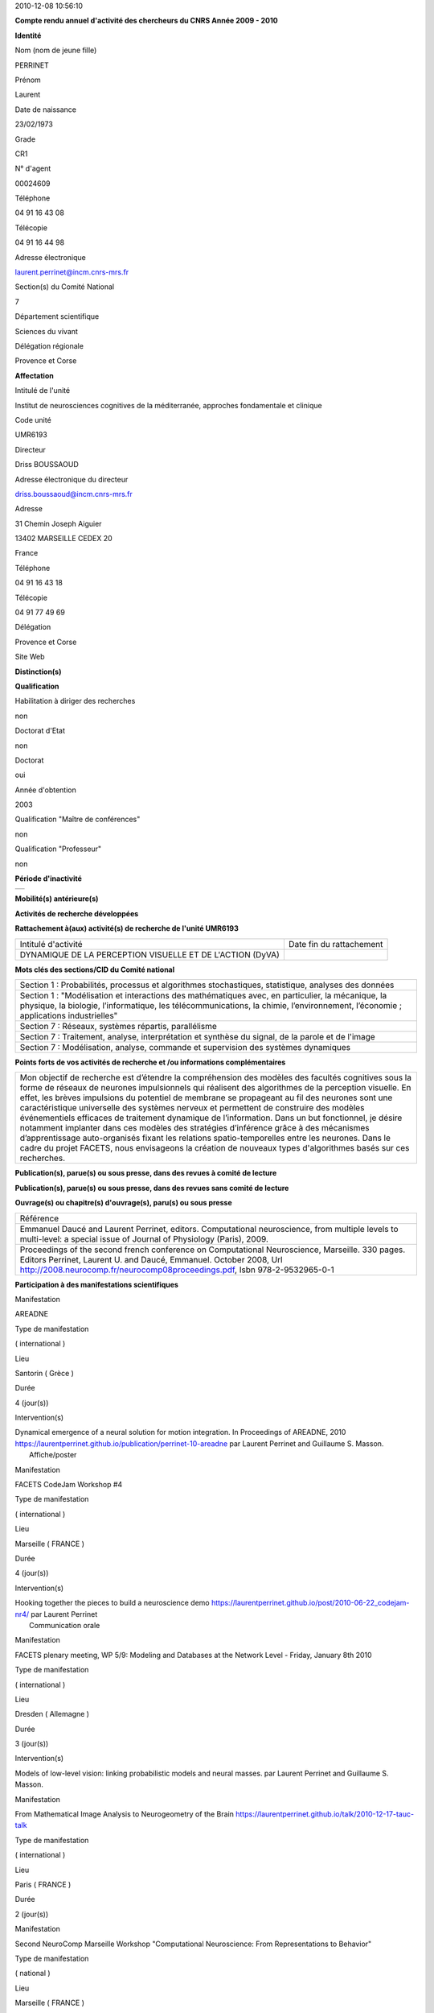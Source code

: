 .. title: CRAAC: Compte rendu annuel d'activité des chercheurs du CNRS. Année 2010
.. slug: 2010-12-08-CRAAC-Compte-rendu-annuel-dactivite-des-chercheurs-du-CNRS-Annee-2010
.. date: 2010-12-08 13:36:57
.. type: text
.. tags: sciblog


2010-12-08 10:56:10

|https://crac.dsi.cnrs.fr/image/logo_cnrs.gif|

**Compte rendu annuel d'activité des chercheurs du CNRS Année 2009 - 2010**


.. TEASER_END


**Identité**


Nom (nom de jeune fille)

PERRINET

Prénom

Laurent

Date de naissance

23/02/1973

Grade

CR1

N° d'agent

00024609

Téléphone

04 91 16 43 08

Télécopie

04 91 16 44 98

Adresse électronique

`laurent.perrinet@incm.cnrs-mrs.fr <mailto:laurent.perrinet@incm.cnrs-mrs.fr>`__

Section(s) du Comité National

7

Département scientifique

Sciences du vivant

Délégation régionale

Provence et Corse

**Affectation**


Intitulé de l'unité

Institut de neurosciences cognitives de la méditerranée, approches
fondamentale et clinique

Code unité

UMR6193

Directeur

Driss BOUSSAOUD

Adresse électronique du directeur

`driss.boussaoud@incm.cnrs-mrs.fr <mailto:driss.boussaoud@incm.cnrs-mrs.fr>`__

Adresse

31 Chemin Joseph Aiguier

13402 MARSEILLE CEDEX 20

France

Téléphone

04 91 16 43 18

Télécopie

04 91 77 49 69

Délégation

Provence et Corse

Site Web

**Distinction(s)**


**Qualification**


Habilitation à diriger des recherches

non

Doctorat d'Etat

non

Doctorat

oui

Année d'obtention

2003

Qualification "Maître de conférences"

non

Qualification "Professeur"

non

**Période d'inactivité**


+----+
+----+

**Mobilité(s) antérieure(s)**


**Activités de recherche développées**


**Rattachement à(aux) activité(s) de recherche de l'unité UMR6193**

+-------------------------------------------------------------+----------------------------+
| Intitulé d'activité                                         | Date fin du rattachement   |
+-------------------------------------------------------------+----------------------------+
| DYNAMIQUE DE LA PERCEPTION VISUELLE ET DE L'ACTION (DyVA)   |                            |
+-------------------------------------------------------------+----------------------------+

**Mots clés des sections/CID du Comité national**


+------------------------------------------------------------------------------------------------------------------------------------------------------------------------------------------------------------------------------------------+
| Section 1 : Probabilités, processus et algorithmes stochastiques, statistique, analyses des données                                                                                                                                      |
+------------------------------------------------------------------------------------------------------------------------------------------------------------------------------------------------------------------------------------------+
| Section 1 : "Modélisation et interactions des mathématiques avec, en particulier, la mécanique, la physique, la biologie, l’informatique, les télécommunications, la chimie, l’environnement, l’économie ; applications industrielles"   |
+------------------------------------------------------------------------------------------------------------------------------------------------------------------------------------------------------------------------------------------+
| Section 7 : Réseaux, systèmes répartis, parallélisme                                                                                                                                                                                     |
+------------------------------------------------------------------------------------------------------------------------------------------------------------------------------------------------------------------------------------------+
| Section 7 : Traitement, analyse, interprétation et synthèse du signal, de la parole et de l'image                                                                                                                                        |
+------------------------------------------------------------------------------------------------------------------------------------------------------------------------------------------------------------------------------------------+
| Section 7 : Modélisation, analyse, commande et supervision des systèmes dynamiques                                                                                                                                                       |
+------------------------------------------------------------------------------------------------------------------------------------------------------------------------------------------------------------------------------------------+

**Points forts de vos activités de recherche et /ou informations
complémentaires**


+-----------------------------------------------------------------------------------------------------------------------------------------------------------------------------------------------------------------------------------------------------------------------------------------------------------------------------------------------------------------------------------------------------------------------------------------------------------------------------------------------------------------------------------------------------------------------------------------------------------------------------------------------------------------------------------------------------------------------------------------------------------------------------------------------------------------------+
| Mon objectif de recherche est d’étendre la compréhension des modèles des facultés cognitives sous la forme de réseaux de neurones impulsionnels qui réalisent des algorithmes de la perception visuelle. En effet, les brèves impulsions du potentiel de membrane se propageant au fil des neurones sont une caractéristique universelle des systèmes nerveux et permettent de construire des modèles événementiels efficaces de traitement dynamique de l’information. Dans un but fonctionnel, je désire notamment implanter dans ces modèles des stratégies d’inférence grâce à des mécanismes d’apprentissage auto-organisés fixant les relations spatio-temporelles entre les neurones. Dans le cadre du projet FACETS, nous envisageons la création de nouveaux types d'algorithmes basés sur ces recherches.   |
+-----------------------------------------------------------------------------------------------------------------------------------------------------------------------------------------------------------------------------------------------------------------------------------------------------------------------------------------------------------------------------------------------------------------------------------------------------------------------------------------------------------------------------------------------------------------------------------------------------------------------------------------------------------------------------------------------------------------------------------------------------------------------------------------------------------------------+

**Publication(s), parue(s) ou sous presse, dans des revues à comité de
lecture**


+-----------------------------------------------------------------------------------------------------------------------------------------------------------------------------------------------------------------------------------------------------------------------------------------------------------------------------------------------------------------------------+
| Référence                                                                                                                                                                                                                                                                                                                                                                   |
+-----------------------------------------------------------------------------------------------------------------------------------------------------------------------------------------------------------------------------------------------------------------------------------------------------------------------------------------------------------------------------+
| Amarender Bogadhi, Anna Montagnini, Pascal Mamassian, Laurent U. Perrinet, and Guillaume S. Masson. Pursuing motion illusions: a realistic oculomotor framework for bayesian inference. Vision Research, (In press), 2010. `https://laurentperrinet.github.io/publication/bogadhi-10 <https://laurentperrinet.github.io/publication/bogadhi-10>`__                          |
+-----------------------------------------------------------------------------------------------------------------------------------------------------------------------------------------------------------------------------------------------------------------------------------------------------------------------------------------------------------------------------+
| Emmanuel Daucé and Laurent Perrinet. Computational neuroscience, from multiple levels to multi-level. Journal of Physiology (Paris), 104(1-2):1-4, 2010. `https://laurentperrinet.github.io/publication/dauce-10 <https://laurentperrinet.github.io/publication/dauce-10>`__                                                                                                |
+-----------------------------------------------------------------------------------------------------------------------------------------------------------------------------------------------------------------------------------------------------------------------------------------------------------------------------------------------------------------------------+
| Jens Kremkow, Laurent U. Perrinet, Guillaume S. Masson, and Ad Aertsen. Functional consequences of correlated excitatory and inhibitory conductances in cortical networks. Journal of Computational Neuroscience, 28(3):579-94, jun 2010. `https://laurentperrinet.github.io/publication/kremkow-10-jcns <https://laurentperrinet.github.io/publication/kremkow-10jcns>`__   |
+-----------------------------------------------------------------------------------------------------------------------------------------------------------------------------------------------------------------------------------------------------------------------------------------------------------------------------------------------------------------------------+
| Laurent Perrinet. Role of homeostasis in learning sparse representations. Neural Computation 2010 22 7 1812-36                                                                                                                                                                                                                                                              |
+-----------------------------------------------------------------------------------------------------------------------------------------------------------------------------------------------------------------------------------------------------------------------------------------------------------------------------------------------------------------------------+

**Publication(s), parue(s) ou sous presse, dans des revues sans comité
de lecture**


**Ouvrage(s) ou chapitre(s) d'ouvrage(s), paru(s) ou sous presse**


+--------------------------------------------------------------------------------------------------------------------------------------------------------------------------------------------------------------------------------------------------------------------------------------------------------------+
| Référence                                                                                                                                                                                                                                                                                                    |
+--------------------------------------------------------------------------------------------------------------------------------------------------------------------------------------------------------------------------------------------------------------------------------------------------------------+
| Emmanuel Daucé and Laurent Perrinet, editors. Computational neuroscience, from multiple levels to multi-level: a special issue of Journal of Physiology (Paris), 2009.                                                                                                                                       |
+--------------------------------------------------------------------------------------------------------------------------------------------------------------------------------------------------------------------------------------------------------------------------------------------------------------+
| Proceedings of the second french conference on Computational Neuroscience, Marseille. 330 pages. Editors Perrinet, Laurent U. and Daucé, Emmanuel. October 2008, Url `http://2008.neurocomp.fr/neurocomp08proceedings.pdf <http://2008.neurocomp.fr/neurocomp08proceedings.pdf>`__, Isbn 978-2-9532965-0-1   |
+--------------------------------------------------------------------------------------------------------------------------------------------------------------------------------------------------------------------------------------------------------------------------------------------------------------+

**Participation à des manifestations scientifiques**


Manifestation

AREADNE

Type de manifestation

( international )

Lieu

Santorin ( Grèce )

Durée

4 (jour(s))

Intervention(s)

| Dynamical emergence of a neural solution for motion integration. In Proceedings of AREADNE, 2010  `https://laurentperrinet.github.io/publication/perrinet-10-areadne <https://laurentperrinet.github.io/publication/perrinet-10-areadne>`__ par Laurent Perrinet and Guillaume S. Masson.
|  Affiche/poster

Manifestation

FACETS CodeJam  Workshop #4

Type de manifestation

( international )

Lieu

Marseille ( FRANCE )

Durée

4 (jour(s))

Intervention(s)

| Hooking together the pieces to build a neuroscience demo `https://laurentperrinet.github.io/post/2010-06-22_codejam-nr4/ <https://laurentperrinet.github.io/post/2010-06-22_codejam-nr4/>`__ par Laurent Perrinet
|  Communication orale

Manifestation

FACETS plenary meeting, WP 5/9: Modeling and Databases at the Network
Level - Friday, January 8th 2010

Type de manifestation

( international )

Lieu

Dresden ( Allemagne )

Durée

3 (jour(s))

Intervention(s)

Models of low-level vision: linking probabilistic models and neural
masses. par Laurent Perrinet and Guillaume S. Masson.

Manifestation

From Mathematical Image Analysis to Neurogeometry of the Brain
`https://laurentperrinet.github.io/talk/2010-12-17-tauc-talk <https://laurentperrinet.github.io/talk/2010-12-17-tauc-talk>`__

Type de manifestation

( international )

Lieu

Paris ( FRANCE )

Durée

2 (jour(s))

Manifestation

Second NeuroComp Marseille Workshop
"Computational Neuroscience: From Representations to Behavior"

Type de manifestation

( national )

Lieu

Marseille ( FRANCE )

Durée

2 (jour(s))

Intervention(s)

| Introduction à la journée  par Laurent Perrinet
|  Communication orale

Manifestation

The 35th International Conference on Acoustics, Speech, and Signal
Processing (ICASSP)

Type de manifestation

( international )

Lieu

Dallas, Etats-Unis

Durée

Intervention(s)

Khaled Masmoudi et al. A NOVEL BIO-INSPIRED STATIC IMAGE COMPRESSION
SCHEME FOR NOISY DATA TRANSMISSION OVER LOW-BANDWIDTH CHANNELS. The 35th
International Conference on Acoustics, Speech, and Signal Processing
(ICASSP) 2010 Dallas US paper 21

Manifestation

VSS

Type de manifestation

( international )

Lieu

Naples, Florida ( Etats-Unis )

Durée

6 (jour(s))

Intervention(s)

A recurrent bayesian model of dynamic motion integration for smooth
pursuit. In Vision Science Society, number 26.445, 2010. par Amarender
Bogadhi, Anna Montagnini, Pascal Mamassian, Laurent U. Perrinet, and
Guillaume S. Masson.

Different pooling of motion information for perceptual speed
discrimination and behavioral speed estimation. In Vision Science
Society, number 43.503, 2010. par Claudio Simoncini, Laurent U.
Perrinet, Anna Montagnini, Pascal Mamassian, and Guillaume S. Masson.

**Activité éditoriale**


Type d'intervention

Editeur

Type de document

Revues

Informations complémentaires

Emmanuel Daucé and Laurent Perrinet, editors. Computational
neuroscience, from multiple levels to multi-level: a special issue of
Journal of Physiology (Paris), 104(1-2):1-4, 2010.

Type d'intervention

Rapporteur/Relecteur dans des revues

Type de document

Autres

Informations complémentaires

Neural Computation

Type d'intervention

Rapporteur/Relecteur dans des revues

Type de document

Informations complémentaires

Journal of Physiology (Paris)

Type d'intervention

Rapporteur/Relecteur dans des revues

Type de document

Informations complémentaires

Conférence NeuroComp 2010

Type d'intervention

Rapporteur/Relecteur dans des revues

Type de document

Informations complémentaires

Neurocomputing

**Séjour(s) dans d'autres laboratoires**


Objet

Collaboration avec Karl Friston sur les modèles de Free energy.

Organisme

University College of London

Pays

Royaume-Uni

Unité

FIL

Durée annuelle

60 (j)

**Mission(s) sur le terrain**


**Formation personnelle**


**Collaborations**


Organisme partenaire

INRIA

Pays

FRANCE ( Europe )

Unité partenaire

Odyssee

Intitulé

Sophia

Cadre de la coopération

AUTRE - FACETS

Nature de l'activité

Organisme partenaire

UCL

Pays

Royaume-Uni ( Europe )

Unité partenaire

FIL

Intitulé

Collaboration Karl Friston / Alan Johnston

Cadre de la coopération

Nature de l'activité

+---------------------------+-----------------------------+
| Organisme partenaire      | University Freiburg         |
+---------------------------+-----------------------------+
| Pays                      | Allemagne ( Europe )        |
+---------------------------+-----------------------------+
| Unité partenaire          | FACETS                      |
+---------------------------+-----------------------------+
| Intitulé                  | FACETS                      |
+---------------------------+-----------------------------+
| Cadre de la coopération   | AUTRE - FACETS              |
+---------------------------+-----------------------------+
| Nature de l'activité      | Participation à un réseau   |
+---------------------------+-----------------------------+

Organisme partenaire

University Ulm

Pays

Allemagne ( Europe )

Unité partenaire

NeuroInformatics

Intitulé

Perception of Motion

Cadre de la coopération

Nature de l'activité

**Encadrement et animation scientifique**


Chercheurs

CNRS

Enseignement supérieur

Autres EPST

Autres

Total

0

0

0

| 1
|  Thésarde en CDD

1

Doctorants

Thèse

Doctorants étrangers

Doctorants ayant soutenu une thèse

Total

Direction

Codirection

1

2

1

0

3

IT

Stagiaires

IT CNRS

IT non CNRS

Total

Master 2

Licence, master 1

Ecole d'ingénieur

IUT

Autre

Total

0

0

0

2

0

0

0

1

3

+----------------------------------------------------------------------------------------------------------------------------------------------------------------------------------------------------------------------------------------------------------------------------------------------------------------------------------------+
|                                   Animation scientifique                                                                                                                                                                                                                                                                               |
+----------------------------------------------------------------------------------------------------------------------------------------------------------------------------------------------------------------------------------------------------------------------------------------------------------------------------------------+
| Organisation à Marseille de la deuxième conférence internationale en Neurosciences Computationnelles Participation au réseau NeuroComp Animation d'un réseau marseillais des NeuroComp / Encadrement projet Master BIM à Luminy   |
+----------------------------------------------------------------------------------------------------------------------------------------------------------------------------------------------------------------------------------------------------------------------------------------------------------------------------------------+

**Enseignement**


Formation initiale

Discipline

Niveau

Nature

Type d'établissement

Lieu

Volume annuel (heures)

Neurosciences Computationnelles **(1)**

3ème cycle

Cours magistraux

Université

France

6

6

+-------------------------------------------------------------------------------------------------------------------------------------------------------------------------+
| Informations complémentaires sur les enseignements dispensés en formation initiale                                                                                      |
+-------------------------------------------------------------------------------------------------------------------------------------------------------------------------+
|  **(1)** 2010-10-20_M2_MasterSciences  |
+-------------------------------------------------------------------------------------------------------------------------------------------------------------------------+

**Valorisation et partenariat**


**Vulgarisation**


Type d'information

Intitulé

Type de participation

Conférence/débat public

Diffraction monochromatique, spectre audiographique
`https://laurentperrinet.github.io/talk/2010-04-14-ondes-paralleles/ <https://laurentperrinet.github.io/talk/2010-04-14-ondes-paralleles>`__
ponctuelle

Exposition

projet "Instinct Paradise", label "Marseille capitale de la culture"

Conseil scientifique

Presse écrite

Qui créera le premier calculateur intelligent?
`DocSciences <https://invibe.net/LaurentPerrinet/DocSciences>`__, (13), 2010.

Participation ponctuelle

**Administration de la recherche**


-  **Management et gestion**

+-------------------------------------------------------+
| Vice-président CLAS GLM de Marseille-Joseph Aiguier   |
+-------------------------------------------------------+



.. |https://crac.dsi.cnrs.fr/image/logo_cnrs.gif| image:: https://crac.dsi.cnrs.fr/image/logo_cnrs.gif

